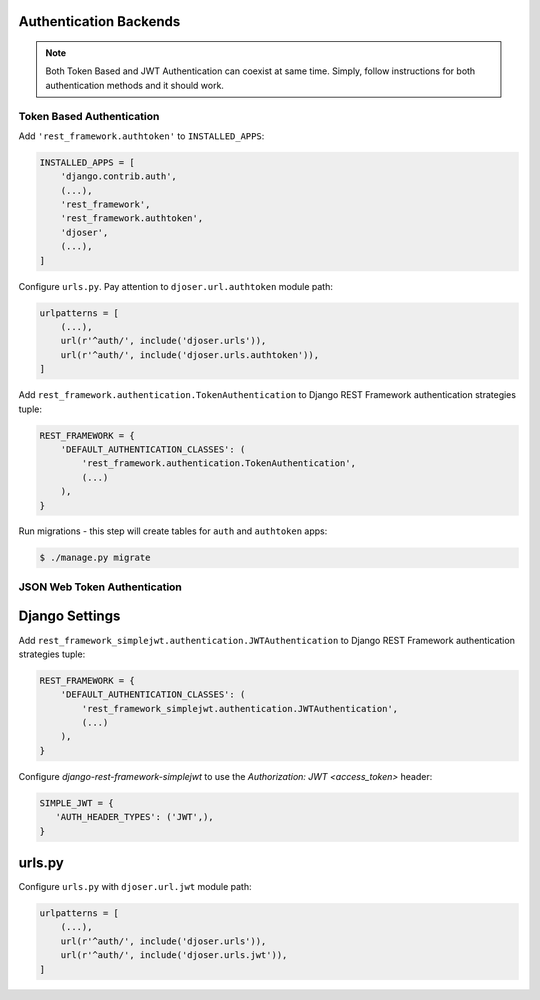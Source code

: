 .. _authentication-backends:

Authentication Backends
=======================

.. note::

    Both Token Based and JWT Authentication can coexist at same time.
    Simply, follow instructions for both authentication methods and it should work.

Token Based Authentication
--------------------------

Add ``'rest_framework.authtoken'`` to ``INSTALLED_APPS``:

.. code-block:: python

    INSTALLED_APPS = [
        'django.contrib.auth',
        (...),
        'rest_framework',
        'rest_framework.authtoken',
        'djoser',
        (...),
    ]

Configure ``urls.py``. Pay attention to ``djoser.url.authtoken`` module path:

.. code-block:: python

    urlpatterns = [
        (...),
        url(r'^auth/', include('djoser.urls')),
        url(r'^auth/', include('djoser.urls.authtoken')),
    ]

Add ``rest_framework.authentication.TokenAuthentication`` to Django REST Framework
authentication strategies tuple:

.. code-block:: python

    REST_FRAMEWORK = {
        'DEFAULT_AUTHENTICATION_CLASSES': (
            'rest_framework.authentication.TokenAuthentication',
            (...)
        ),
    }

Run migrations - this step will create tables for ``auth`` and ``authtoken`` apps:

.. code-block:: text

    $ ./manage.py migrate

JSON Web Token Authentication
-----------------------------

Django Settings
===============

Add ``rest_framework_simplejwt.authentication.JWTAuthentication`` to
Django REST Framework authentication strategies tuple:

.. code-block:: python

    REST_FRAMEWORK = {
        'DEFAULT_AUTHENTICATION_CLASSES': (
            'rest_framework_simplejwt.authentication.JWTAuthentication',
            (...)
        ),
    }

Configure `django-rest-framework-simplejwt` to use the
`Authorization: JWT <access_token>` header:

.. code-block:: python

    SIMPLE_JWT = {
       'AUTH_HEADER_TYPES': ('JWT',),
    }


urls.py
=======

Configure ``urls.py`` with ``djoser.url.jwt`` module path:

.. code-block:: python

    urlpatterns = [
        (...),
        url(r'^auth/', include('djoser.urls')),
        url(r'^auth/', include('djoser.urls.jwt')),
    ]
